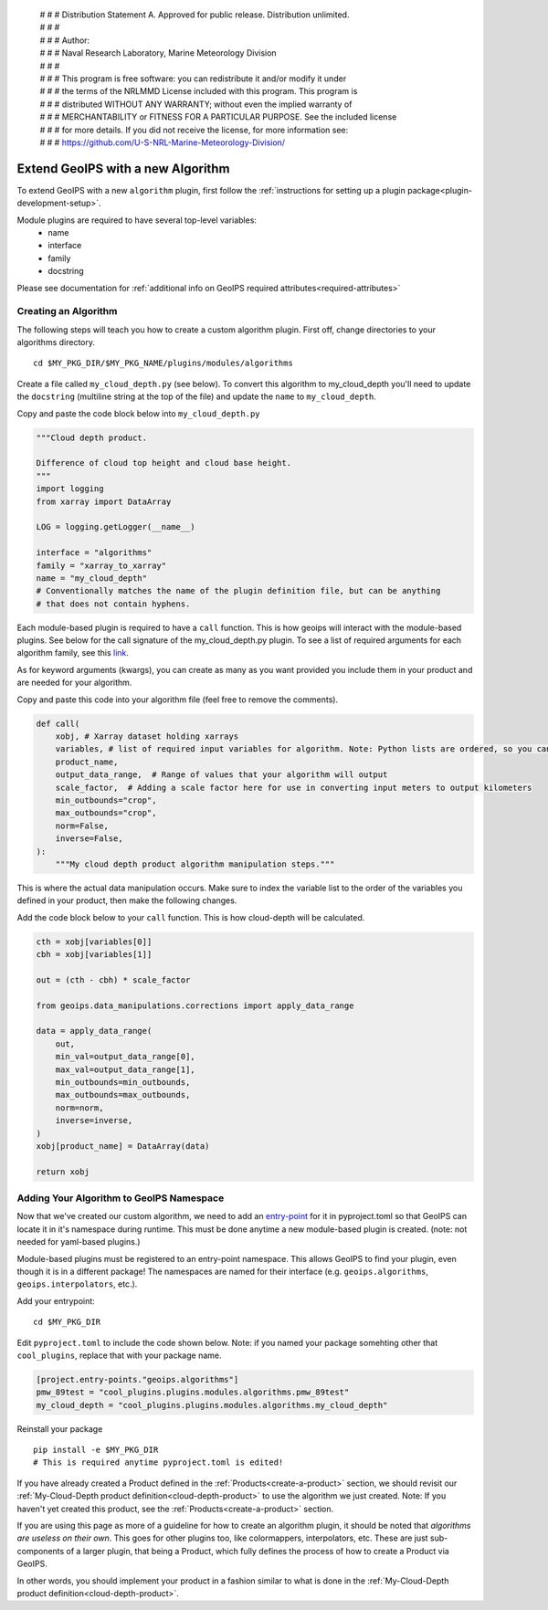  | # # # Distribution Statement A. Approved for public release. Distribution unlimited.
 | # # #
 | # # # Author:
 | # # # Naval Research Laboratory, Marine Meteorology Division
 | # # #
 | # # # This program is free software: you can redistribute it and/or modify it under
 | # # # the terms of the NRLMMD License included with this program. This program is
 | # # # distributed WITHOUT ANY WARRANTY; without even the implied warranty of
 | # # # MERCHANTABILITY or FITNESS FOR A PARTICULAR PURPOSE. See the included license
 | # # # for more details. If you did not receive the license, for more information see:
 | # # # https://github.com/U-S-NRL-Marine-Meteorology-Division/

.. _add-an-algorithm:

**********************************
Extend GeoIPS with a new Algorithm
**********************************

To extend GeoIPS with a new ``algorithm`` plugin, first follow the :ref:`instructions for
setting up a plugin package<plugin-development-setup>`.

Module plugins are required to have several top-level variables:
    * name
    * interface
    * family
    * docstring

Please see documentation for
:ref:`additional info on GeoIPS required attributes<required-attributes>`

Creating an Algorithm
---------------------

The following steps will teach you how to create a custom algorithm plugin. First off,
change directories to your algorithms directory.
::

    cd $MY_PKG_DIR/$MY_PKG_NAME/plugins/modules/algorithms

Create a file called ``my_cloud_depth.py`` (see below). To convert this algorithm to
my_cloud_depth you'll need to update the ``docstring`` (multiline string at the top
of the file) and update the ``name`` to ``my_cloud_depth``.

Copy and paste the code block below into ``my_cloud_depth.py``

.. code-block:: python

    """Cloud depth product.

    Difference of cloud top height and cloud base height.
    """
    import logging
    from xarray import DataArray

    LOG = logging.getLogger(__name__)

    interface = "algorithms"
    family = "xarray_to_xarray"
    name = "my_cloud_depth"
    # Conventionally matches the name of the plugin definition file, but can be anything
    # that does not contain hyphens.

Each module-based plugin is required to have a ``call`` function. This is how geoips
will interact with the module-based plugins. See below for the call signature of the
my_cloud_depth.py plugin. To see a list of required arguments for each algorithm family,
see this `link <https://github.com/NRLMMD-GEOIPS/geoips/blob/main/geoips/interfaces/module_based/algorithms.py>`_.

As for keyword arguments (kwargs), you can create as many as you want provided you include
them in your product and are needed for your algorithm.

Copy and paste this code into your algorithm file (feel free to remove the comments).

.. code-block:: python

    def call(
        xobj, # Xarray dataset holding xarrays
        variables, # list of required input variables for algorithm. Note: Python lists are ordered, so you can count on your list of variables being in the order in which you define them in your product plugin variables
        product_name,
        output_data_range,  # Range of values that your algorithm will output
        scale_factor,  # Adding a scale factor here for use in converting input meters to output kilometers
        min_outbounds="crop",
        max_outbounds="crop",
        norm=False,
        inverse=False,
    ):
        """My cloud depth product algorithm manipulation steps."""

This is where the actual data manipulation occurs. Make sure to index the variable
list to the order of the variables you defined in your product, then make the
following changes.

Add the code block below to your ``call`` function. This is how cloud-depth will be
calculated.

.. code-block:: python

    cth = xobj[variables[0]]
    cbh = xobj[variables[1]]

    out = (cth - cbh) * scale_factor

    from geoips.data_manipulations.corrections import apply_data_range

    data = apply_data_range(
        out,
        min_val=output_data_range[0],
        max_val=output_data_range[1],
        min_outbounds=min_outbounds,
        max_outbounds=max_outbounds,
        norm=norm,
        inverse=inverse,
    )
    xobj[product_name] = DataArray(data)

    return xobj

Adding Your Algorithm to GeoIPS Namespace
-----------------------------------------

Now that we've created our custom algorithm, we need to add an `entry-point <https://packaging.python.org/en/latest/specifications/entry-points/>`_
for it in pyproject.toml so that GeoIPS can locate it in it's namespace during runtime.
This must be done anytime a new module-based plugin is created. (note: not needed for
yaml-based plugins.)

Module-based plugins must be registered to an entry-point namespace. This allows
GeoIPS to find your plugin, even though it is in a different package!
The namespaces are named for their interface (e.g. ``geoips.algorithms``,
``geoips.interpolators``, etc.).

Add your entrypoint:
::

    cd $MY_PKG_DIR

Edit ``pyproject.toml`` to include the code shown below. Note: if you named your package
somehting other that ``cool_plugins``, replace that with your package name.

.. code-block:: toml

    [project.entry-points."geoips.algorithms"]
    pmw_89test = "cool_plugins.plugins.modules.algorithms.pmw_89test"
    my_cloud_depth = "cool_plugins.plugins.modules.algorithms.my_cloud_depth"

Reinstall your package
::

    pip install -e $MY_PKG_DIR
    # This is required anytime pyproject.toml is edited!

If you have already created a Product defined in the :ref:`Products<create-a-product>`
section, we should revisit our :ref:`My-Cloud-Depth product definition<cloud-depth-product>`
to use the algorithm we just created. Note: If you haven't yet created this product, see the
:ref:`Products<create-a-product>` section.

If you are using this page as more of a guideline for how to create an algorithm plugin,
it should be noted that *algorithms are useless on their own*. This goes for other plugins
too, like colormappers, interpolators, etc. These are just sub-components of a larger
plugin, that being a Product, which fully defines the process of how to create a Product
via GeoIPS.

In other words, you should implement your product in a fashion similar to what is done
in the :ref:`My-Cloud-Depth product definition<cloud-depth-product>`.

